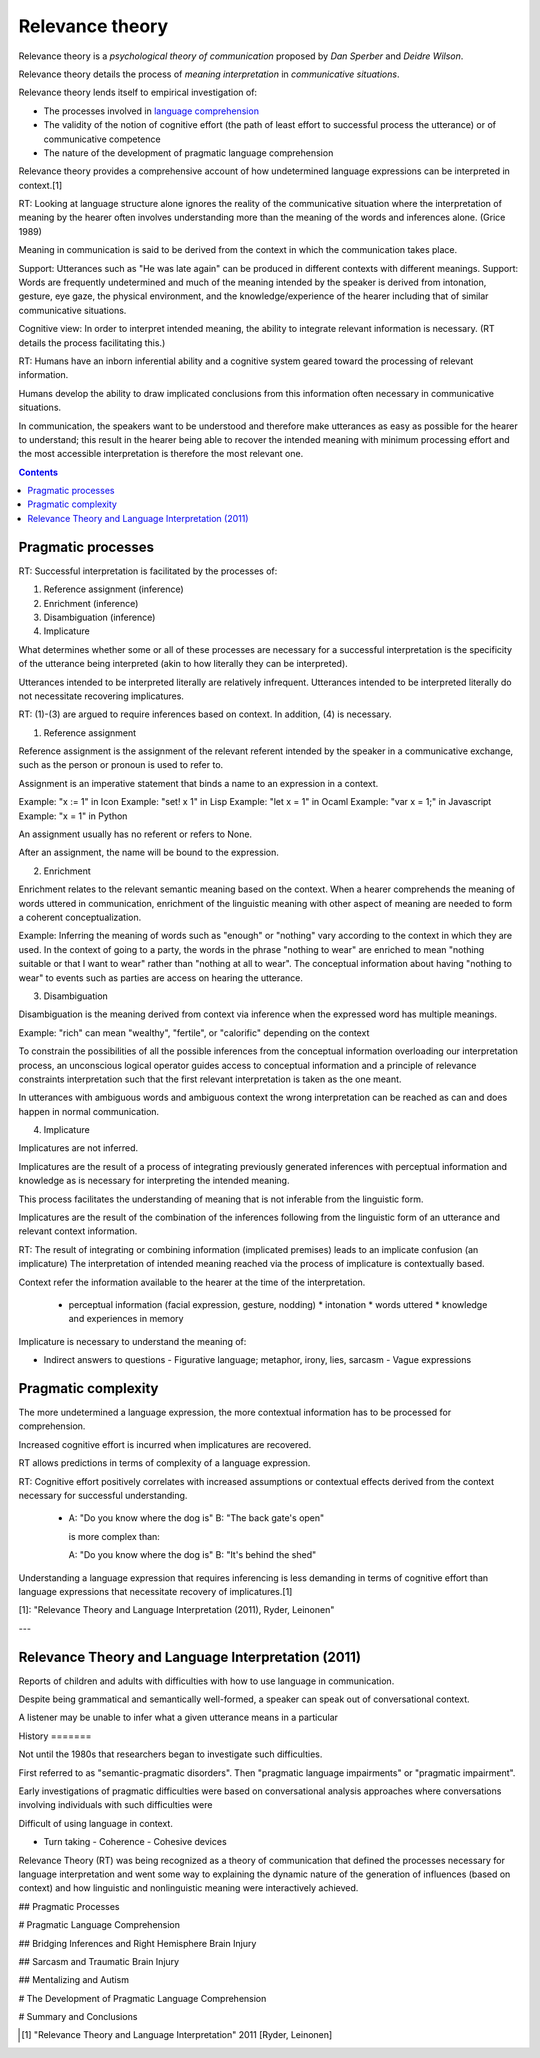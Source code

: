 
.. _language comprehension: Language_comprehension.html
.. |Rt| replace:: Relevance theory
.. |rt| replace:: relevance theory

================================================================================
Relevance theory
================================================================================

Relevance theory is a `psychological theory of communication` proposed by `Dan
Sperber` and `Deidre Wilson`.

|Rt| details the process of `meaning interpretation` in `communicative
situations`.

|Rt| lends itself to empirical investigation of:

- The processes involved in `language comprehension`_

- The validity of the notion of cognitive effort (the path of least effort to
  successful process the utterance) or of communicative competence

- The nature of the development of pragmatic language comprehension

|Rt| provides a comprehensive account of how undetermined language expressions
can be interpreted in context.[1]

RT: Looking at language structure alone ignores the reality of the communicative
situation where the interpretation of meaning by the hearer often involves
understanding more than the meaning of the words and inferences alone. (Grice
1989)

Meaning in communication is said to be derived from the context in which the
communication takes place.

Support: Utterances such as "He was late again" can be produced in different
contexts with different meanings.  Support: Words are frequently undetermined
and much of the meaning intended by the speaker is derived from intonation,
gesture, eye gaze, the physical environment, and the knowledge/experience of the
hearer including that of similar communicative situations.
 
Cognitive view: In order to interpret intended meaning, the ability to integrate
relevant information is necessary. (RT details the process facilitating this.)

RT: Humans have an inborn inferential ability and a cognitive system geared
toward the processing of relevant information.

Humans develop the ability to draw implicated conclusions from this information
often necessary in communicative situations.

In communication, the speakers want to be understood and therefore make
utterances as easy as possible for the hearer to understand; this result in the
hearer being able to recover the intended meaning with minimum processing effort
and the most accessible interpretation is therefore the most relevant one.

.. contents::
   :depth: 2

Pragmatic processes
================================================================================

RT: Successful interpretation is facilitated by the processes of:

1. Reference assignment (inference)

2. Enrichment (inference)

3. Disambiguation (inference)

4. Implicature

What determines whether some or all of these processes are necessary for a
successful interpretation is the specificity of the utterance being interpreted
(akin to how literally they can be interpreted).

Utterances intended to be interpreted literally are relatively infrequent.
Utterances intended to be interpreted literally do not necessitate recovering
implicatures.

RT: (1)-(3) are argued to require inferences based on context. In addition, (4)
is necessary.

(1) Reference assignment

Reference assignment is the assignment of the relevant referent intended by the
speaker in a communicative exchange, such as the person or pronoun is used to
refer to.

Assignment is an imperative statement that binds a name to an expression in a
context.

Example: "x := 1" in Icon Example: "set! x 1" in Lisp Example: "let x = 1" in
Ocaml Example: "var x = 1;" in Javascript Example: "x = 1" in Python

An assignment usually has no referent or refers to None.

After an assignment, the name will be bound to the expression.

(2) Enrichment

Enrichment relates to the relevant semantic meaning based on the context. When a
hearer comprehends the meaning of words uttered in communication, enrichment of
the linguistic meaning with other aspect of meaning are needed to form a
coherent conceptualization.

Example: Inferring the meaning of words such as "enough" or "nothing" vary
according to the context in which they are used. In the context of going to a
party, the words in the phrase "nothing to wear" are enriched to mean "nothing
suitable or that I want to wear" rather than "nothing at all to wear". The
conceptual information about having "nothing to wear" to events such as parties
are access on hearing the utterance.

(3) Disambiguation

Disambiguation is the meaning derived from context via inference when the
expressed word has multiple meanings.

Example: "rich" can mean "wealthy", "fertile", or "calorific" depending on the
context

To constrain the possibilities of all the possible inferences from the
conceptual information overloading our interpretation process, an unconscious
logical operator guides access to conceptual information and a principle of
relevance constraints interpretation such that the first relevant interpretation
is taken as the one meant.

In utterances with ambiguous words and ambiguous context the wrong
interpretation can be reached as can and does happen in normal communication.

(4) Implicature

Implicatures are not inferred.

Implicatures are the result of a process of integrating previously generated
inferences with perceptual information and knowledge as is necessary for
interpreting the intended meaning.

This process facilitates the understanding of meaning that is not inferable from
the linguistic form.

Implicatures are the result of the combination of the inferences following from
the linguistic form of an utterance and relevant context information.

RT: The result of integrating or combining information (implicated premises)
leads to an implicate confusion (an implicature) The interpretation of intended
meaning reached via the process of implicature is contextually based.

Context refer the information available to the hearer at the time of the
interpretation.

    * perceptual information (facial expression, gesture, nodding) * intonation
      * words uttered * knowledge and experiences in memory

Implicature is necessary to understand the meaning of:

- Indirect answers to questions - Figurative language; metaphor, irony, lies,
  sarcasm - Vague expressions

Pragmatic complexity
================================================================================

The more undetermined a language expression, the more contextual information has
to be processed for comprehension.

Increased cognitive effort is incurred when implicatures are recovered.

RT allows predictions in terms of complexity of a language expression.

RT: Cognitive effort positively correlates with increased assumptions or
contextual effects derived from the context necessary for successful
understanding.

    *   A: "Do you know where the dog is" B: "The back gate's open"

        is more complex than:

        A: "Do you know where the dog is" B: "It's behind the shed"

Understanding a language expression that requires inferencing is less demanding
in terms of cognitive effort than language expressions that necessitate recovery
of implicatures.[1]

[1]: "Relevance Theory and Language Interpretation (2011), Ryder, Leinonen"

---

Relevance Theory and Language Interpretation (2011)
===================================================

Reports of children and adults with difficulties with how to use language in
communication.

Despite being grammatical and semantically well-formed, a speaker can speak out
of conversational context.

A listener may be unable to infer what a given utterance means in a particular 

History =======

Not until the 1980s that researchers began to investigate such difficulties.

First referred to as "semantic-pragmatic disorders". Then "pragmatic language
impairments" or "pragmatic impairment".


Early investigations of pragmatic difficulties were based on conversational
analysis approaches where conversations involving individuals with such
difficulties were

Difficult of using language in context.

- Turn taking - Coherence - Cohesive devices

Relevance Theory (RT) was being recognized as a theory of communication that
defined the processes necessary for language interpretation and went some way to
explaining the dynamic nature of the generation of influences (based on context)
and how linguistic and nonlinguistic meaning were interactively achieved.


## Pragmatic Processes 

# Pragmatic Language Comprehension

## Bridging Inferences and Right Hemisphere Brain Injury

## Sarcasm and Traumatic Brain Injury

## Mentalizing and Autism

# The Development of Pragmatic Language Comprehension

# Summary and Conclusions



.. [1] "Relevance Theory and Language Interpretation" 2011 [Ryder, Leinonen]
